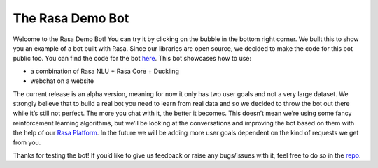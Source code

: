 .. _demobot:

The Rasa Demo Bot
=================

Welcome to the Rasa Demo Bot! You can try it by clicking on the bubble in the
bottom right corner. We built this to show you an example of a bot built with
Rasa. Since our libraries are open source, we decided to make the code for this
bot public too. You can find the code for the bot `here <https://github.com/RasaHQ/rasa-demo>`_.
This bot showcases how to use:

- a combination of Rasa NLU + Rasa Core + Duckling
- webchat on a website

The current release is an alpha version, meaning for now it only has two user
goals and not a very large dataset. We strongly believe that to build a real
bot you need to learn from real data and so we decided to throw the bot out
there while it’s still not perfect. The more you chat with it, the better it
becomes. This doesn’t mean we’re using some fancy reinforcement learning
algorithms, but we’ll be looking at the conversations and improving the
bot based on them with the help of our `Rasa Platform <https://rasa.com/products/rasa-platform/>`_.
In the future we will be adding more user goals dependent on the kind of
requests we get from you.

Thanks for testing the bot! If you’d like to give us feedback or raise any
bugs/issues with it, feel free to do so in the `repo <https://github.com/RasaHQ/rasa-demo>`_.

.. raw:: html
    <div id="webchat">
    <script src="https://storage.googleapis.com/mrbot-cdn/webchat-latest.js"></script>
    <script>
     WebChat.default.init({
         selector: "#webchat",
         initPayload: "/greet",
         socketUrl: "https://website-demo.rasa.com/",
         title: "",
         subtitle: "",
         profileAvatar: "https://rasa.com/assets/img/demo/rasa_avatar.png",
         showCloseButton: true,
         fullScreenMode: false,})
    </script>
    </div>
